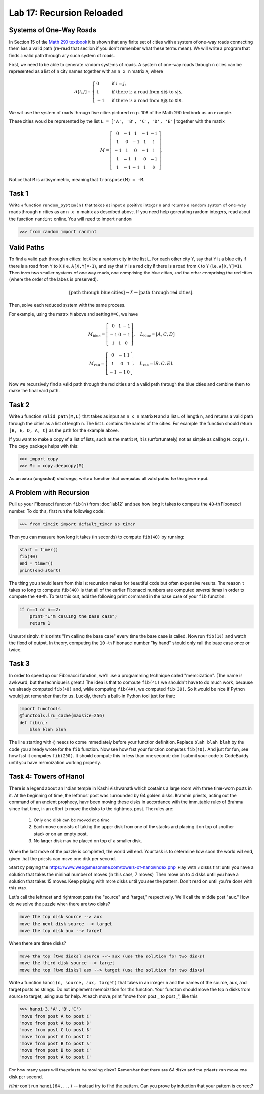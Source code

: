 Lab 17: Recursion Reloaded
==========================


Systems of One-Way Roads
------------------------

In Section 15 of the `Math 290 textbook <https://mathdept.byu.edu/~doud/Transition/Transition.pdf>`_ it is shown that any finite set of cities with a system of one-way roads connecting them has a valid path (re-read that section if you don't remember what these terms mean). 
We will write a program that finds a valid path through any such system of roads.

First, we need to be able to generate random systems of roads.
A system of one-way roads through ``n`` cities can be represented as a list of ``n`` city names together with an ``n x n`` matrix ``A``, where

.. math::
   A[i,j] = 
   \begin{cases}
      0 & \text{ if }i=j, \\
      1 & \text{ if there is a road from $i$ to $j$}, \\
      -1 & \text{ if there is a road from $j$ to $i$}.
   \end{cases}

We will use the system of roads through five cities pictured on p. 108 of the Math 290 textbook as an example.

.. image:: _static/cities.svg
   :align: center

These cities would be represented by the list ``L = ['A', 'B', 'C', 'D', 'E']`` together with the matrix

.. math::
   M = \left[\begin{matrix}
      0 & -1 & 1 & -1 & -1 \\
      1 & 0 & -1 & 1 & 1 \\
      -1 & 1 & 0 & -1 & 1 \\
      1 & -1 & 1 & 0 & -1 \\
      1 & -1 & -1 & 1 & 0
   \end{matrix}\right].

Notice that ``M`` is antisymmetric, meaning that ``transpose(M) = -M``.

Task 1
------

Write a function ``random_system(n)`` that takes as input a positive integer ``n`` and returns a random system of one-way roads through ``n`` cities as an ``n x n`` matrix as described above.
If you need help generating random integers, read about the function ``randint`` online. You will need to import ``random``:

>>> from random import randint

Valid Paths
-----------

To find a valid path through ``n`` cities: let ``X`` be a random city in the list ``L``.
For each other city ``Y``, say that ``Y`` is a blue city if there is a road from ``Y`` to ``X`` (i.e. ``A[X,Y]=-1``), and say that ``Y`` is a red city if there is a road from ``X`` to ``Y`` (i.e. ``A[X,Y]=1``).
Then form two smaller systems of one way roads, one comprising the blue cities, and the other comprising the red cities (where the order of the labels is preserved).

.. math::
   [\text{path through blue cities}] \rightarrow X \rightarrow [\text{path through red cities}].

Then, solve each reduced system with the same process.

For example, using the matrix ``M`` above and setting ``X=C``, we have

.. math::
   M_\text{blue} = 
   \left[
   \begin{matrix}
      0 & 1 & -1 \\
      -1 & 0 & -1 \\
      1 & 1 & 0
   \end{matrix}
   \right], \quad L_{\text{blue}} = [A,C,D] 


.. math::
   M_\text{red} = 
   \left[
   \begin{matrix}
      0 & -1 & 1 \\
      1 & 0 & 1 \\
      -1 & -1 & 0
   \end{matrix}
   \right], \quad L_{\text{red}} = [B,C,E]. 

Now we recursively find a valid path through the red cities and a valid path through the blue cities and combine them to make the final valid path.

.. image:: _static/cities_path.svg
   :align: center

Task 2
------

Write a function ``valid_path(M,L)`` that takes as input an ``n x n`` matrix ``M`` and a list ``L`` of length ``n``, and returns a valid path through the cities as a list of length ``n``. The list ``L`` contains the names of the cities.
For example, the function should return ``[B, E, D, A, C]`` as the path for the example above.

If you want to make a copy of a list of lists, such as the matrix ``M``, it is (unfortunately) not as simple as calling ``M.copy()``. 
The ``copy`` package helps with this:

>>> import copy
>>> Mc = copy.deepcopy(M)

As an extra (ungraded) challenge, write a function that computes all valid paths for the given input.

A Problem with Recursion
------------------------

Pull up your Fibonacci function ``fib(n)`` from :doc:`lab12` and see how long it takes to compute the ``40``-th Fibonacci number.
To do this, first run the following code:

>>> from timeit import default_timer as timer

Then you can measure how long it takes (in seconds) to compute ``fib(40)`` by running:

.. code-block:: python

   start = timer()
   fib(40)
   end = timer()
   print(end-start)

The thing you should learn from this is: recursion makes for beautiful code but often expensive results.
The reason it takes so long to compute ``fib(40)`` is that all of the earlier Fibonacci numbers are computed *several times* in order to compute the ``40``-th. To test this out, add the following print command in the base case of your ``fib`` function:

.. code-block:: python

   if n==1 or n==2:
       print("I'm calling the base case")
       return 1

Unsurprisingly, this prints "I'm calling the base case" every time the base case is called. 
Now run ``fib(10)`` and watch the flood of output. 
In theory, computing the ``10`` -th Fibonacci number "by hand" should only call the base case once or twice.

Task 3
------

In order to speed up our Fibonacci function, we'll use a programming technique called "memoization". 
(The name is awkward, but the technique is great.) 
The idea is that to compute ``fib(41)`` we shouldn't have to do much work, because we already computed ``fib(40)`` and, while computing ``fib(40)``, we computed ``fib(39)``. 
So it would be nice if Python would just remember that for us.
Luckily, there's a built-in Python tool just for that:

.. code-block:: python

   import functools
   @functools.lru_cache(maxsize=256)
   def fib(n):
       blah blah blah

The line starting with ``@`` needs to come immediately before your function definition. Replace ``blah blah blah`` by the code you already wrote for the ``fib`` function. Now see how fast your function computes ``fib(40)``. And just for fun, see how fast it computes ``fib(200)``. It should compute this in less than one second; don't submit your code to CodeBuddy until you have memoization working properly.


Task 4: Towers of Hanoi
-----------------------


There is a legend about an Indian temple in Kashi Vishwanath which contains a large room with three time-worn posts in it.
At the beginning of time, the leftmost post was surrounded by 64 golden disks. 
Brahmin priests, acting out the command of an ancient prophecy, have been moving these disks in accordance with the immutable rules of Brahma since that time, in an effort to move the disks to the rightmost post. 
The rules are:

   1. Only one disk can be moved at a time.
   2. Each move consists of taking the upper disk from one of the stacks and placing it on top of another stack or on an empty post.
   3. No larger disk may be placed on top of a smaller disk.

When the last move of the puzzle is completed, the world will end.
Your task is to determine how soon the world will end, given that the priests can move one disk per second.

Start by playing the `<https://www.webgamesonline.com/towers-of-hanoi/index.php>`_.
Play with 3 disks first until you have a solution that takes the minimal number of moves (in this case, 7 moves).
Then move on to 4 disks until you have a solution that takes 15 moves. Keep playing with more disks until you see the pattern. Don't read on until you're done with this step.



Let's call the leftmost and rightmost posts the "source" and "target," respectively. 
We'll call the middle post "aux."
How do we solve the puzzle when there are two disks? 

.. code-block:: console
   
   move the top disk source --> aux
   move the next disk source --> target
   move the top disk aux --> target

When there are three disks?

.. code-block:: console
   
   move the top [two disks] source --> aux (use the solution for two disks)
   move the third disk source --> target
   move the top [two disks] aux --> target (use the solution for two disks)




Write a function ``hanoi(n, source, aux, target)`` that takes in an integer ``n`` and the names of the source, aux, and target posts as strings.
Do not implement memoization for this function.
Your function should move the top ``n`` disks from source to target, using aux for help.
At each move, print "move from post _ to post _", like this:


>>> hanoi(3,'A','B','C')
'move from post A to post C'
'move from post A to post B'
'move from post C to post B'
'move from post A to post C'
'move from post B to post A'
'move from post B to post C'
'move from post A to post C'

For how many years will the priests be moving disks? Remember that there are 64 disks and the priests can move one disk per second.

*Hint:* don't run ``hanoi(64,...)`` -- instead try to find the pattern. Can you prove by induction that your pattern is correct?


